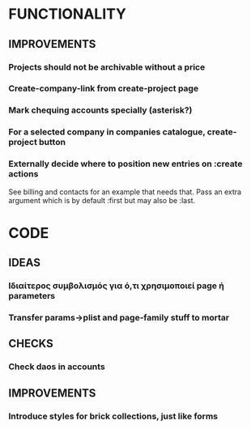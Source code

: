 * FUNCTIONALITY
** IMPROVEMENTS
*** Projects should not be archivable without a price
*** Create-company-link from create-project page
*** Mark chequing accounts specially (asterisk?)
*** For a selected company in companies catalogue, create-project button
*** Externally decide where to position new entries on :create actions
See billing and contacts for an example that needs that. Pass an extra
argument which is by default :first but may also be :last.

* CODE
** IDEAS
*** Ιδιαίτερος συμβολισμός για ό,τι χρησιμοποιεί *page* ή *parameters*
*** Transfer params->plist and page-family stuff to mortar
** CHECKS
*** Check daos in accounts
** IMPROVEMENTS
*** Introduce styles for brick collections, just like forms
